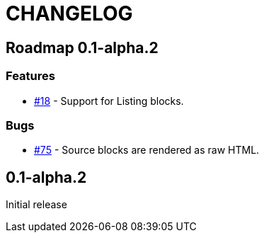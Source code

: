 = CHANGELOG
:issue: https://github.com/asciidoctor/asciidoctor-leanpub-converter/issues/

== Roadmap 0.1-alpha.2

=== Features

* {issue}18[#18] - Support for Listing blocks.

=== Bugs

* {issue}75[#75] - Source blocks are rendered as raw HTML.

== 0.1-alpha.2

Initial release